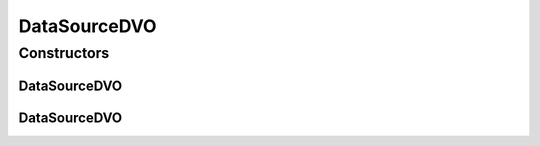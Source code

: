 .. java:import:: hk.hku.cecid.piazza.commons.dao AbstractDVO

.. java:import:: java.util Hashtable

DataSourceDVO
=============

.. java:package:: hk.hku.cecid.piazza.commons.dao.ds
   :noindex:

.. java:type:: public abstract class DataSourceDVO extends AbstractDVO

   The DataSourceDVO, which implements the DVO interface, is simply a subclass of the AbstractDVO. It is expected to be used by a DataSourceDAOFactory.

   :author: Hugo Y. K. Lam

Constructors
------------
DataSourceDVO
^^^^^^^^^^^^^

.. java:constructor:: protected DataSourceDVO()
   :outertype: DataSourceDVO

   Creates a new instance of DataSourceDVO.

DataSourceDVO
^^^^^^^^^^^^^

.. java:constructor:: protected DataSourceDVO(Hashtable data)
   :outertype: DataSourceDVO

   Creates a new instance of DataSourceDVO.

   :param data: the source data of this DVO.

